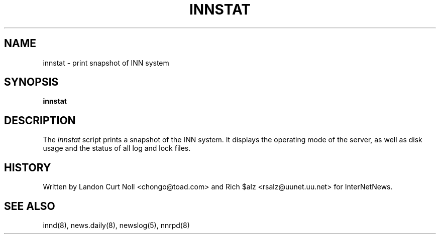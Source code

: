 .TH INNSTAT 8
.SH NAME
innstat \- print snapshot of INN system
.SH SYNOPSIS
.B innstat
.SH DESCRIPTION
The
.I innstat
script prints a snapshot of the INN system.
It displays the operating mode of the server,
as well as disk usage and the status of all log and lock files.
.SH HISTORY
Written by Landon Curt Noll <chongo@toad.com> and Rich $alz
<rsalz@uunet.uu.net> for InterNetNews.
.SH "SEE ALSO"
innd(8),
news.daily(8),
newslog(5),
nnrpd(8)
